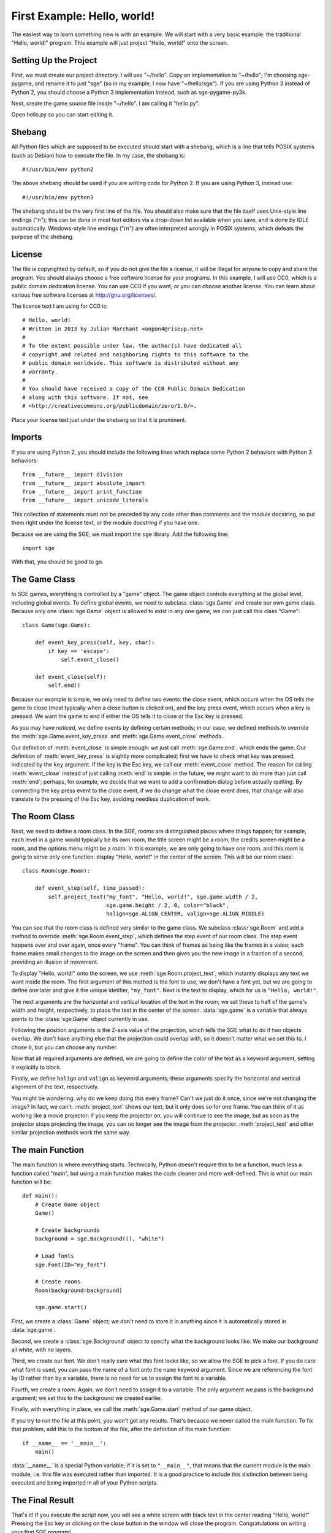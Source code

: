 First Example: Hello, world!
============================

The easiest way to learn something new is with an example.  We will
start with a very basic example: the traditional "Hello, world!"
program.  This example will just project "Hello, world!" onto the
screen.

Setting Up the Project
----------------------

First, we must create our project directory.  I will use "~/hello".
Copy an implementation to "~/hello"; I'm choosing sge-pygame, and rename
it to just "sge" (so in my example, I now have "~/hello/sge").  If you
are using Python 3 instead of Python 2, you should choose a Python 3
implementation instead, such as sge-pygame-py3k.

Next, create the game source file inside "~/hello".  I am calling it
"hello.py".

Open hello.py so you can start editing it.

Shebang
-------

All Python files which are supposed to be executed should start with
a shebang, which is a line that tells POSIX systems (such as Debian) how
to execute the file.  In my case, the shebang is::

    #!/usr/bin/env python2

The above shebang should be used if you are writing code for Python 2.
If you are using Python 3, instead use::

    #!/usr/bin/env python3

The shebang should be the very first line of the file.  You should also
make sure that the file itself uses Unix-style line endings ("\n"); this
can be done in most text editors via a drop-down list available when you
save, and is done by IDLE automatically.  Windows-style line endings
("\r\n") are often interpreted wrongly in POSIX systems, which defeats
the purpose of the shebang.

License
-------

The file is copyrighted by default, so if you do not give the file a
license, it will be illegal for anyone to copy and share the program.
You should always choose a free software license for your programs.  In
this example, I will use CC0, which is a public domain dedication
license.  You can use CC0 if you want, or you can choose another
license.  You can learn about various free software licenses at
`http://gnu.org/licenses/ <http://gnu.org/licenses/>`_.

The license text I am using for CC0 is::

    # Hello, world!
    # Written in 2013 by Julian Marchant <onpon4@riseup.net>
    #
    # To the extent possible under law, the author(s) have dedicated all
    # copyright and related and neighboring rights to this software to the
    # public domain worldwide. This software is distributed without any
    # warranty.
    #
    # You should have received a copy of the CC0 Public Domain Dedication
    # along with this software. If not, see
    # <http://creativecommons.org/publicdomain/zero/1.0/>.

Place your license text just under the shebang so that it is prominent.

Imports
-------

If you are using Python 2, you should include the following lines which
replace some Python 2 behaviors with Python 3 behaviors::

    from __future__ import division
    from __future__ import absolute_import
    from __future__ import print_function
    from __future__ import unicode_literals

This collection of statements must not be preceded by any code other
than comments and the module docstring, so put them right under the
license text, or the module docstring if you have one.

Because we are using the SGE, we must import the ``sge`` library.  Add
the following line::

    import sge

With that, you should be good to go.

The Game Class
--------------

In SGE games, everything is controlled by a "game" object.  The game
object controls everything at the global level, including global events.
To define global events, we need to subclass :class:`sge.Game` and
create our own game class.  Because only one :class:`sge.Game` object is
allowed to exist in any one game, we can just call this class "Game"::

    class Game(sge.Game):

        def event_key_press(self, key, char):
            if key == 'escape':
                self.event_close()

        def event_close(self):
            self.end()

Because our example is simple, we only need to define two events: the
close event, which occurs when the OS tells the game to close (most
typically when a close button is clicked on), and the key press event,
which occurs when a key is pressed.  We want the game to end if either
the OS tells it to close or the Esc key is pressed.

As you may have noticed, we define events by defining certain methods;
in our case, we defined methods to override the
:meth:`sge.Game.event_key_press` and :meth:`sge.Game.event_close`
methods.

Our definition of :meth:`event_close` is simple enough: we just call
:meth:`sge.Game.end`, which ends the game.  Our definition of
:meth:`event_key_press` is slightly more complicated; first we have to
check what key was pressed, indicated by the ``key`` argument.  If the
key is the Esc key, we call our :meth:`event_close` method.  The reason
for calling :meth:`event_close` instead of just calling :meth:`end` is
simple: in the future, we might want to do more than just call
:meth:`end`; perhaps, for example, we decide that we want to add a
confirmation dialog before actually quitting. By connecting the key
press event to the close event, if we do change what the close event
does, that change will also translate to the pressing of the Esc key,
avoiding needless duplication of work.

The Room Class
--------------

Next, we need to define a room class.  In the SGE, rooms are
distinguished places where things happen; for example, each level in a
game would typically be its own room, the title screen might be a room,
the credits screen might be a room, and the options menu might be a
room.  In this example, we are only going to have one room, and this
room is going to serve only one function: display "Hello, world!" in the
center of the screen.  This will be our room class::

    class Room(sge.Room):

        def event_step(self, time_passed):
            self.project_text("my_font", "Hello, world!", sge.game.width / 2,
                              sge.game.height / 2, 0, color="black",
                              halign=sge.ALIGN_CENTER, valign=sge.ALIGN_MIDDLE)

You can see that the room class is defined very similar to the game
class.  We subclass :class:`sge.Room` and add a method to override
:meth:`sge.Room.event_step`, which defines the step event of our room
class.  The step event happens over and over again, once every "frame".
You can think of frames as being like the frames in a video; each frame
makes small changes to the image on the screen and then gives you the
new image in a fraction of a second, providing an illusion of movement.

To display "Hello, world!" onto the screen, we use
:meth:`sge.Room.project_text`, which instantly displays any text we want
inside the room.  The first argument of this method is the font to use;
we don't have a font yet, but we are going to define one later and give
it the unique idetifier, ``"my_font"``.  Next is the text to display,
which for us is ``"Hello, world!"``.

The next arguments are the horizontal and vertical location of the text
in the room; we set these to half of the game's width and height,
respectively, to place the text in the center of the screen.
:data:`sge.game` is a variable that always points to the
:class:`sge.Game` object currently in use.

Following the position arguments is the Z-axis value of the projection,
which tells the SGE what to do if two objects overlap.  We don't have
anything else that the projection could overlap with, so it doesn't
matter what we set this to.  I chose ``0``, but you can choose any
number.

Now that all required arguments are defined, we are going to define the
color of the text as a keyword argument, setting it explicitly to black.

Finally, we define ``halign`` and ``valign`` as keyword arguments; these
arguments specify the horizontal and vertical alignment of the text,
respectively.

You might be wondering: why do we keep doing this every frame? Can't we
just do it once, since we're not changing the image? In fact, we can't.
:meth:`project_text` shows our text, but it only does so for one frame.
You can think of it as working like a movie projector: if you keep the
projector on, you will continue to see the image, but as soon as the
projector stops projecting the image, you can no longer see the image
from the projector.  :meth:`project_text` and other similar projection
methods work the same way.

The main Function
-----------------

The main function is where everything starts.  Technically, Python
doesn't require this to be a function, much less a function called
"main", but using a main function makes the code cleaner and more
well-defined.  This is what our main function will be::

    def main():
        # Create Game object
        Game()

        # Create backgrounds
        background = sge.Background((), "white")

        # Load fonts
        sge.Font(ID="my_font")

        # Create rooms
        Room(background=background)

        sge.game.start()

First, we create a :class:`Game` object; we don't need to store it in
anything since it is automatically stored in :data:`sge.game`.

Second, we create a :class:`sge.Background` object to specify what the
background looks like.  We make our background all white, with no
layers.

Third, we create our font. We don't really care what this font looks
like, so we allow the SGE to pick a font.  If you do care what font is
used, you can pass the name of a font onto the ``name`` keyword
argument.  Since we are referencing the font by ID rather than by a
variable, there is no need for us to assign the font to a variable.

Fourth, we create a room. Again, we don't need to assign it to a
variable. The only argument we pass is the background argument; we set
this to the background we created earlier.

Finally, with everything in place, we call the :meth:`sge.Game.start`
method of our game object.

If you try to run the file at this point, you won't get any results.
That's because we never called the main function.  To fix that problem,
add this to the bottom of the file, after the definition of the main
function::

    if __name__ == '__main__':
        main()

:data:`__name__` is a special Python variable; if it is set to
``"__main__"``, that means that the current module is the main module,
i.e. this file was executed rather than imported.  It is a good practice
to include this distinction between being executed and being imported in
all of your Python scripts.

The Final Result
----------------

That's it!  If you execute the script now, you will see a white screen
with black text in the center reading "Hello, world!" Pressing the Esc
key or clicking on the close button in the window will close the
program.  Congratulations on writing your first SGE program!

This is the completed Hello World program for Python 2::

    #!/usr/bin/env python2

    # Hello, world!
    # Written in 2013 by Julian Marchant <onpon4@riseup.net>
    #
    # To the extent possible under law, the author(s) have dedicated all
    # copyright and related and neighboring rights to this software to the
    # public domain worldwide. This software is distributed without any
    # warranty.
    #
    # You should have received a copy of the CC0 Public Domain Dedication
    # along with this software. If not, see
    # <http://creativecommons.org/publicdomain/zero/1.0/>.

    from __future__ import division
    from __future__ import absolute_import
    from __future__ import print_function
    from __future__ import unicode_literals

    import sge


    class Game(sge.Game):

        def event_key_press(self, key, char):
            if key == 'escape':
                self.event_close()

        def event_close(self):
            self.end()


    class Room(sge.Room):

        def event_step(self, time_passed):
            self.project_text("my_font", "Hello, world!", sge.game.width / 2,
                              sge.game.height / 2, 0, color="black",
                              halign=sge.ALIGN_CENTER, valign=sge.ALIGN_MIDDLE)


    def main():
        # Create Game object
        Game()

        # Create backgrounds
        background = sge.Background((), "white")

        # Load fonts
        sge.Font(ID="my_font")

        # Create rooms
        Room(background=background)

        sge.game.start()


    if __name__ == '__main__':
        main()

Or, if you're using Python 3, this is the final result::

    #!/usr/bin/env python3

    # Hello, world!
    # Written in 2013 by Julian Marchant <onpon4@riseup.net>
    #
    # To the extent possible under law, the author(s) have dedicated all
    # copyright and related and neighboring rights to this software to the
    # public domain worldwide. This software is distributed without any
    # warranty.
    #
    # You should have received a copy of the CC0 Public Domain Dedication
    # along with this software. If not, see
    # <http://creativecommons.org/publicdomain/zero/1.0/>.

    import sge


    class Game(sge.Game):

        def event_key_press(self, key, char):
            if key == 'escape':
                self.event_close()

        def event_close(self):
            self.end()


    class Room(sge.Room):

        def event_step(self, time_passed):
            self.project_text("my_font", "Hello, world!", sge.game.width / 2,
                              sge.game.height / 2, 0, color="black",
                              halign=sge.ALIGN_CENTER, valign=sge.ALIGN_MIDDLE)


    def main():
        # Create Game object
        Game()

        # Create backgrounds
        background = sge.Background((), "white")

        # Load fonts
        sge.Font(ID="my_font")

        # Create rooms
        Room(background=background)

        sge.game.start()


    if __name__ == '__main__':
        main()

Now that you have built your first basic program, you are ready to make
a real game: Pong.
